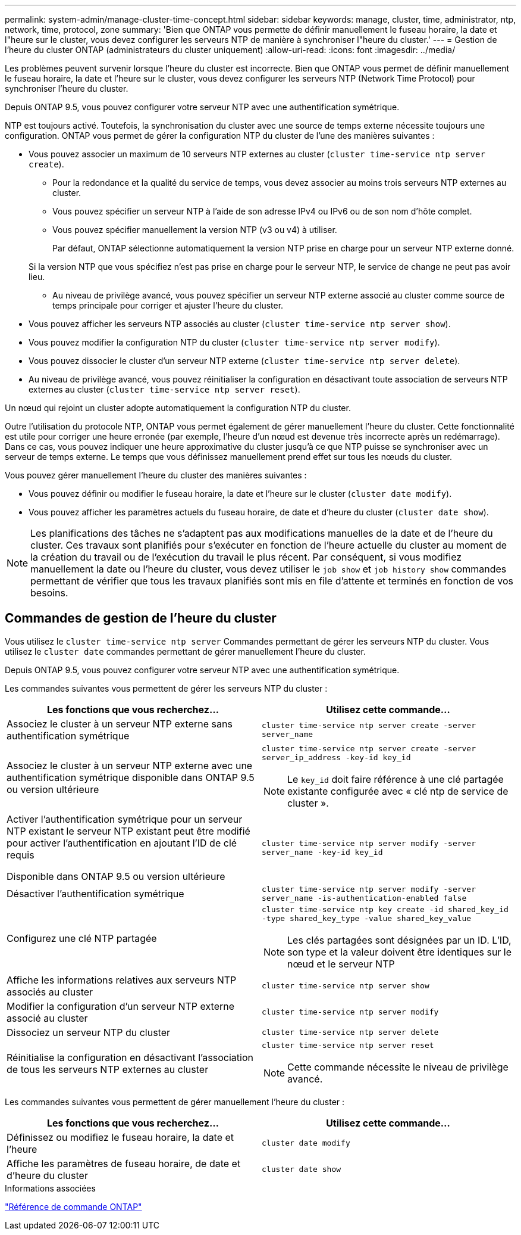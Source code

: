 ---
permalink: system-admin/manage-cluster-time-concept.html 
sidebar: sidebar 
keywords: manage, cluster, time, administrator, ntp, network, time, protocol, zone 
summary: 'Bien que ONTAP vous permette de définir manuellement le fuseau horaire, la date et l"heure sur le cluster, vous devez configurer les serveurs NTP de manière à synchroniser l"heure du cluster.' 
---
= Gestion de l'heure du cluster ONTAP (administrateurs du cluster uniquement)
:allow-uri-read: 
:icons: font
:imagesdir: ../media/


[role="lead"]
Les problèmes peuvent survenir lorsque l'heure du cluster est incorrecte. Bien que ONTAP vous permet de définir manuellement le fuseau horaire, la date et l'heure sur le cluster, vous devez configurer les serveurs NTP (Network Time Protocol) pour synchroniser l'heure du cluster.

Depuis ONTAP 9.5, vous pouvez configurer votre serveur NTP avec une authentification symétrique.

NTP est toujours activé. Toutefois, la synchronisation du cluster avec une source de temps externe nécessite toujours une configuration. ONTAP vous permet de gérer la configuration NTP du cluster de l'une des manières suivantes :

* Vous pouvez associer un maximum de 10 serveurs NTP externes au cluster (`cluster time-service ntp server create`).
+
** Pour la redondance et la qualité du service de temps, vous devez associer au moins trois serveurs NTP externes au cluster.
** Vous pouvez spécifier un serveur NTP à l'aide de son adresse IPv4 ou IPv6 ou de son nom d'hôte complet.
** Vous pouvez spécifier manuellement la version NTP (v3 ou v4) à utiliser.
+
Par défaut, ONTAP sélectionne automatiquement la version NTP prise en charge pour un serveur NTP externe donné.

+
Si la version NTP que vous spécifiez n'est pas prise en charge pour le serveur NTP, le service de change ne peut pas avoir lieu.

** Au niveau de privilège avancé, vous pouvez spécifier un serveur NTP externe associé au cluster comme source de temps principale pour corriger et ajuster l'heure du cluster.


* Vous pouvez afficher les serveurs NTP associés au cluster (`cluster time-service ntp server show`).
* Vous pouvez modifier la configuration NTP du cluster (`cluster time-service ntp server modify`).
* Vous pouvez dissocier le cluster d'un serveur NTP externe (`cluster time-service ntp server delete`).
* Au niveau de privilège avancé, vous pouvez réinitialiser la configuration en désactivant toute association de serveurs NTP externes au cluster (`cluster time-service ntp server reset`).


Un nœud qui rejoint un cluster adopte automatiquement la configuration NTP du cluster.

Outre l'utilisation du protocole NTP, ONTAP vous permet également de gérer manuellement l'heure du cluster. Cette fonctionnalité est utile pour corriger une heure erronée (par exemple, l'heure d'un nœud est devenue très incorrecte après un redémarrage). Dans ce cas, vous pouvez indiquer une heure approximative du cluster jusqu'à ce que NTP puisse se synchroniser avec un serveur de temps externe. Le temps que vous définissez manuellement prend effet sur tous les nœuds du cluster.

Vous pouvez gérer manuellement l'heure du cluster des manières suivantes :

* Vous pouvez définir ou modifier le fuseau horaire, la date et l'heure sur le cluster (`cluster date modify`).
* Vous pouvez afficher les paramètres actuels du fuseau horaire, de date et d'heure du cluster (`cluster date show`).


[NOTE]
====
Les planifications des tâches ne s'adaptent pas aux modifications manuelles de la date et de l'heure du cluster. Ces travaux sont planifiés pour s'exécuter en fonction de l'heure actuelle du cluster au moment de la création du travail ou de l'exécution du travail le plus récent. Par conséquent, si vous modifiez manuellement la date ou l'heure du cluster, vous devez utiliser le `job show` et `job history show` commandes permettant de vérifier que tous les travaux planifiés sont mis en file d'attente et terminés en fonction de vos besoins.

====


== Commandes de gestion de l'heure du cluster

Vous utilisez le `cluster time-service ntp server` Commandes permettant de gérer les serveurs NTP du cluster. Vous utilisez le `cluster date` commandes permettant de gérer manuellement l'heure du cluster.

Depuis ONTAP 9.5, vous pouvez configurer votre serveur NTP avec une authentification symétrique.

Les commandes suivantes vous permettent de gérer les serveurs NTP du cluster :

|===
| Les fonctions que vous recherchez... | Utilisez cette commande... 


 a| 
Associez le cluster à un serveur NTP externe sans authentification symétrique
 a| 
`cluster time-service ntp server create -server server_name`



 a| 
Associez le cluster à un serveur NTP externe avec une authentification symétrique disponible dans ONTAP 9.5 ou version ultérieure
 a| 
`cluster time-service ntp server create -server server_ip_address -key-id key_id`

[NOTE]
====
Le `key_id` doit faire référence à une clé partagée existante configurée avec « clé ntp de service de cluster ».

====


 a| 
Activer l'authentification symétrique pour un serveur NTP existant le serveur NTP existant peut être modifié pour activer l'authentification en ajoutant l'ID de clé requis

Disponible dans ONTAP 9.5 ou version ultérieure
 a| 
`cluster time-service ntp server modify -server server_name -key-id key_id`



 a| 
Désactiver l'authentification symétrique
 a| 
`cluster time-service ntp server modify -server server_name -is-authentication-enabled false`



 a| 
Configurez une clé NTP partagée
 a| 
`cluster time-service ntp key create -id shared_key_id -type shared_key_type -value shared_key_value`

[NOTE]
====
Les clés partagées sont désignées par un ID. L'ID, son type et la valeur doivent être identiques sur le nœud et le serveur NTP

====


 a| 
Affiche les informations relatives aux serveurs NTP associés au cluster
 a| 
`cluster time-service ntp server show`



 a| 
Modifier la configuration d'un serveur NTP externe associé au cluster
 a| 
`cluster time-service ntp server modify`



 a| 
Dissociez un serveur NTP du cluster
 a| 
`cluster time-service ntp server delete`



 a| 
Réinitialise la configuration en désactivant l'association de tous les serveurs NTP externes au cluster
 a| 
`cluster time-service ntp server reset`

[NOTE]
====
Cette commande nécessite le niveau de privilège avancé.

====
|===
Les commandes suivantes vous permettent de gérer manuellement l'heure du cluster :

|===
| Les fonctions que vous recherchez... | Utilisez cette commande... 


 a| 
Définissez ou modifiez le fuseau horaire, la date et l'heure
 a| 
`cluster date modify`



 a| 
Affiche les paramètres de fuseau horaire, de date et d'heure du cluster
 a| 
`cluster date show`

|===
.Informations associées
link:../concepts/manual-pages.html["Référence de commande ONTAP"]
